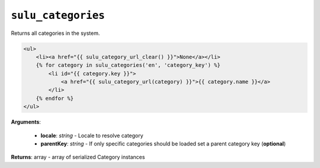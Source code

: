 ``sulu_categories``
===================

Returns all categories in the system.

.. code-block:: jinja

    <ul>
        <li><a href="{{ sulu_category_url_clear() }}">None</a></li>
        {% for category in sulu_categories('en', 'category_key') %}
            <li id="{{ category.key }}">
                <a href="{{ sulu_category_url(category) }}">{{ category.name }}</a>
            </li>
        {% endfor %}
    </ul>

**Arguments**:

 - **locale**: *string* - Locale to resolve category
 - **parentKey**: *string* - If only specific categories should be loaded set a parent category key (**optional**)

**Returns**: array - array of serialized Category instances
